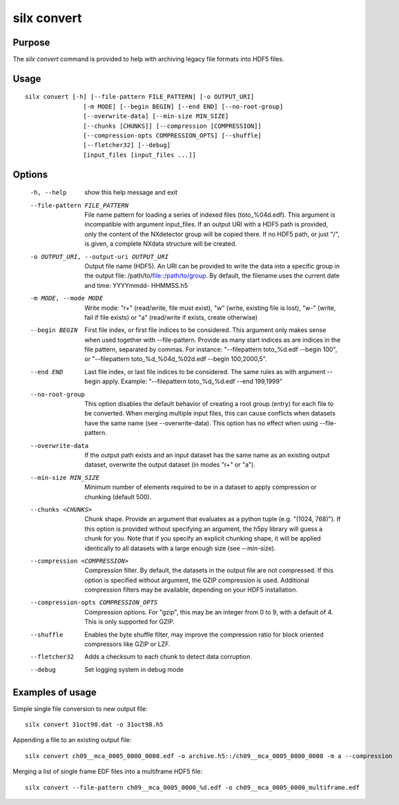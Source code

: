 
silx convert
============

Purpose
-------

The *silx convert* command is provided to help with archiving legacy file
formats into HDF5 files.

Usage
-----

::

    silx convert [-h] [--file-pattern FILE_PATTERN] [-o OUTPUT_URI]
                    [-m MODE] [--begin BEGIN] [--end END] [--no-root-group]
                    [--overwrite-data] [--min-size MIN_SIZE]
                    [--chunks [CHUNKS]] [--compression [COMPRESSION]]
                    [--compression-opts COMPRESSION_OPTS] [--shuffle]
                    [--fletcher32] [--debug]
                    [input_files [input_files ...]]


Options
-------

  -h, --help            show this help message and exit
  --file-pattern FILE_PATTERN
                        File name pattern for loading a series of indexed
                        files (toto_%04d.edf). This argument is incompatible
                        with argument input_files. If an output URI with a
                        HDF5 path is provided, only the content of the
                        NXdetector group will be copied there. If no HDF5
                        path, or just "/", is given, a complete NXdata
                        structure will be created.
  -o OUTPUT_URI, --output-uri OUTPUT_URI
                        Output file name (HDF5). An URI can be provided to
                        write the data into a specific group in the output
                        file: /path/to/file::/path/to/group. By default, the
                        filename uses the current date and time: YYYYmmdd-
                        HHMMSS.h5
  -m MODE, --mode MODE  Write mode: "r+" (read/write, file must exist), "w"
                        (write, existing file is lost), "w-" (write, fail if
                        file exists) or "a" (read/write if exists, create
                        otherwise)
  --begin BEGIN         First file index, or first file indices to be
                        considered. This argument only makes sense when used
                        together with --file-pattern.
                        Provide as many start indices as are indices
                        in the file pattern, separated by commas. For
                        instance: "--filepattern toto_%d.edf --begin 100", or
                        "--filepattern toto_%d_%04d_%02d.edf --begin
                        100,2000,5".
  --end END             Last file index, or last file indices to be
                        considered. The same rules as with argument --begin
                        apply. Example: "--filepattern toto_%d_%d.edf --end
                        199,1999"
  --no-root-group       This option disables the default behavior of creating
                        a root group (entry) for each file to be converted.
                        When merging multiple input files, this can cause
                        conflicts when datasets have the same name (see
                        --overwrite-data). This option has no effect when
                        using --file-pattern.
  --overwrite-data      If the output path exists and an input dataset has the
                        same name as an existing output dataset, overwrite the
                        output dataset (in modes "r+" or "a").
  --min-size MIN_SIZE   Minimum number of elements required to be in a dataset
                        to apply compression or chunking (default 500).
  --chunks <CHUNKS>     Chunk shape. Provide an argument that evaluates as a
                        python tuple (e.g. "(1024, 768)"). If this option is
                        provided without specifying an argument, the h5py
                        library will guess a chunk for you. Note that if you
                        specify an explicit chunking shape, it will be applied
                        identically to all datasets with a large enough size
                        (see --min-size).
  --compression <COMPRESSION>
                        Compression filter. By default, the datasets in the
                        output file are not compressed. If this option is
                        specified without argument, the GZIP compression is
                        used. Additional compression filters may be available,
                        depending on your HDF5 installation.
  --compression-opts COMPRESSION_OPTS
                        Compression options. For "gzip", this may be an
                        integer from 0 to 9, with a default of 4. This is only
                        supported for GZIP.
  --shuffle             Enables the byte shuffle filter, may improve the
                        compression ratio for block oriented compressors like
                        GZIP or LZF.
  --fletcher32          Adds a checksum to each chunk to detect data
                        corruption.
  --debug               Set logging system in debug mode


Examples of usage
-----------------


Simple single file conversion to new output file::

    silx convert 31oct98.dat -o 31oct98.h5

Appending a file to an existing output file::

    silx convert ch09__mca_0005_0000_0008.edf -o archive.h5::/ch09__mca_0005_0000_0008 -m a --compression

Merging a list of single frame EDF files into a multiframe HDF5 file::

    silx convert --file-pattern ch09__mca_0005_0000_%d.edf -o ch09__mca_0005_0000_multiframe.edf
